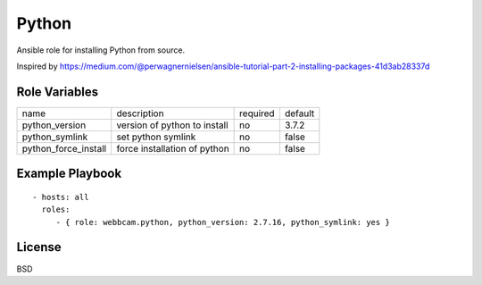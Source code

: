 Python
======

Ansible role for installing Python from source.

Inspired by https://medium.com/@perwagnernielsen/ansible-tutorial-part-2-installing-packages-41d3ab28337d

Role Variables
--------------

+----------------------+------------------------------+----------+---------+
| name                 | description                  | required | default |
+----------------------+------------------------------+----------+---------+
| python_version       | version of python to install | no       | 3.7.2   |
+----------------------+------------------------------+----------+---------+
| python_symlink       | set python symlink           | no       | false   |
+----------------------+------------------------------+----------+---------+
| python_force_install | force installation of python | no       | false   |
+----------------------+------------------------------+----------+---------+


Example Playbook
----------------
::

    - hosts: all
      roles:
         - { role: webbcam.python, python_version: 2.7.16, python_symlink: yes }

License
-------

BSD
